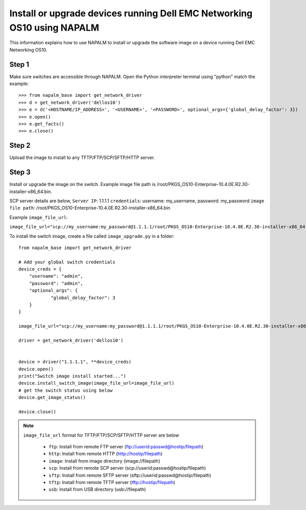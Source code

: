 ========================================================================
Install or upgrade devices running Dell EMC Networking OS10 using NAPALM
========================================================================

This information explains how to use NAPALM to install or upgrade the software image on a device running Dell EMC Networking OS10.

Step 1
******

Make sure switches are accessible through NAPALM. Open the Python interpreter terminal using "python" match the example:

::

    >>> from napalm_base import get_network_driver
    >>> d = get_network_driver('dellos10')
    >>> e = d('<HOSTNAME/IP_ADDRESS>', '<USERNAME>', '<PASSWORD>', optional_args={'global_delay_factor': 3})
    >>> e.open()
    >>> e.get_facts()
    >>> e.close()

Step 2
******

Upload the image to install to any TFTP/FTP/SCP/SFTP/HTTP server.

Step 3
******

Install or upgrade the image on the switch. Example image file path is /root/PKGS_OS10-Enterprise-10.4.0E.R2.30-installer-x86_64.bin.

SCP server details are below,
``Server IP``: 1.1.1.1
``credentials``: username: my_username, password: my_password
``image file path``: /root/PKGS_OS10-Enterprise-10.4.0E.R2.30-installer-x86_64.bin

Example ``image_file_url``:

``image_file_url="scp://my_username:my_password@1.1.1.1/root/PKGS_OS10-Enterprise-10.4.0E.R2.30-installer-x86_64.bin"``

To install the switch image, create a file called ``image_upgrade.py`` in a folder:

::

    from napalm_base import get_network_driver

    # Add your global switch credentials
    device_creds = {
        "username": "admin",
        "password": "admin",
        "optional_args": {
                "global_delay_factor": 3
        }
    }

    image_file_url="scp://my_username:my_password@1.1.1.1/root/PKGS_OS10-Enterprise-10.4.0E.R2.30-installer-x86_64.bin"

    driver = get_network_driver('dellos10')


    device = driver("1.1.1.1", **device_creds)
    device.open()
    print("Switch image install started...")
    device.install_switch_image(image_file_url=image_file_url)
    # get the switch status using below
    device.get_image_status()

    device.close()

.. note::

   ``image_file_url`` format for TFTP/FTP/SCP/SFTP/HTTP server are below

            - ``ftp``:    Install from remote FTP server (ftp://userid:passwd@hostip/filepath)
            - ``http``:   Install from remote HTTP (http://hostip/filepath)
            - ``image``:  Install from image directory (image://filepath)
            - ``scp``:    Install from remote SCP server (scp://userid:passwd@hostip/filepath)
            - ``sftp``:   Install from remote SFTP server (sftp://userid:passwd@hostip/filepath)
            - ``tftp``:   Install from remote TFTP server (tftp://hostip/filepath)
            - ``usb``:    Install from USB directory (usb://filepath)
